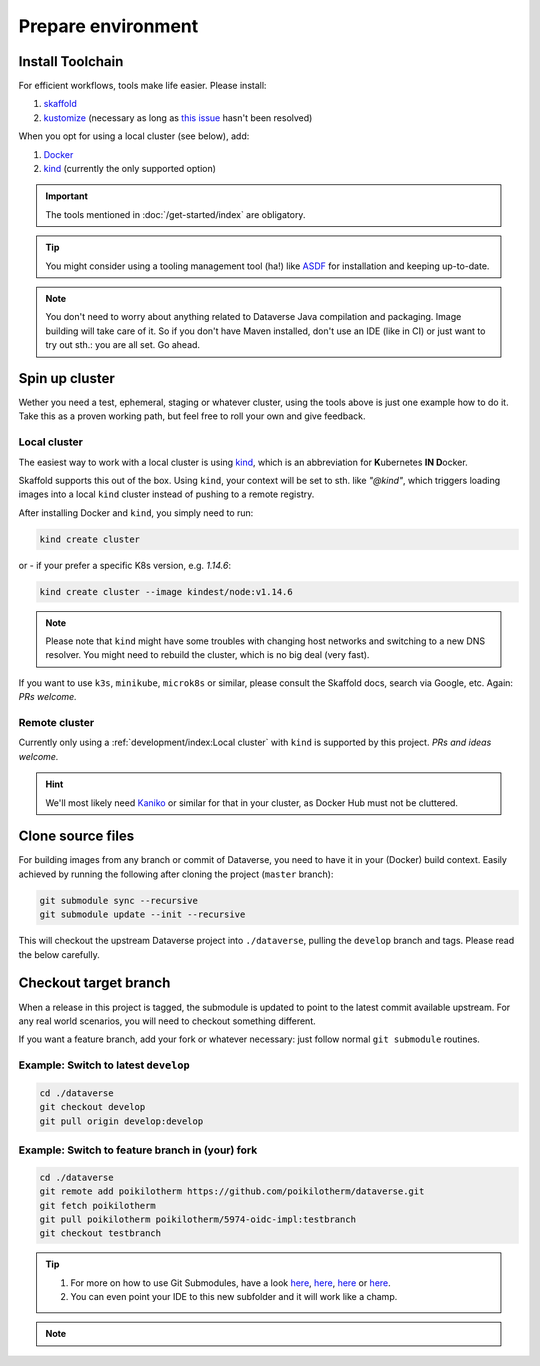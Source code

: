 ===================
Prepare environment
===================

Install Toolchain
-----------------

For efficient workflows, tools make life easier. Please install:

1. `skaffold <https://skaffold.dev/docs/getting-started/#installing-skaffold>`_
2. `kustomize <https://github.com/kubernetes-sigs/kustomize/blob/master/docs/INSTALL.md>`_
   (necessary as long as `this issue <https://github.com/GoogleContainerTools/skaffold/issues/1781>`_  hasn't been resolved)

When you opt for using a local cluster (see below), add:

1. `Docker <https://docs.docker.com/install>`_
2. `kind <https://kind.sigs.k8s.io/docs/user/quick-start>`_ (currently the only supported option)

.. important::

  The tools mentioned in :doc:`/get-started/index` are obligatory.

.. tip::

  You might consider using a tooling management tool (ha!) like `ASDF <https://asdf-vm.com>`_
  for installation and keeping up-to-date.

.. note::

  You don't need to worry about anything related to Dataverse Java compilation
  and packaging. Image building will take care of it. So if you don't have
  Maven installed, don't use an IDE (like in CI) or just want to try out sth.:
  you are all set. Go ahead.





Spin up cluster
---------------

Wether you need a test, ephemeral, staging or whatever cluster, using the tools
above is just one example how to do it. Take this as a proven working path, but
feel free to roll your own and give feedback.

Local cluster
^^^^^^^^^^^^^

The easiest way to work with a local cluster is using `kind <https://kind.sigs.k8s.io/docs/user/quick-start>`_,
which is an abbreviation for **K**\ ubernetes **IN D**\ ocker.

Skaffold supports this out of the box. Using ``kind``, your context will be set
to sth. like *"@kind"*, which triggers loading images into a local ``kind`` cluster
instead of pushing to a remote registry.

After installing Docker and ``kind``, you simply need to run:

.. code-block:: shell

  kind create cluster

or - if your prefer a specific K8s version, e.g. `1.14.6`:

.. code-block:: shell

  kind create cluster --image kindest/node:v1.14.6

.. note::

  Please note that ``kind`` might have some troubles with changing host networks and
  switching to a new DNS resolver. You might need to rebuild the cluster, which is
  no big deal (very fast).

If you want to use ``k3s``, ``minikube``, ``microk8s`` or similar, please consult the
Skaffold docs, search via Google, etc. Again: *PRs welcome.*

Remote cluster
^^^^^^^^^^^^^^

Currently only using a :ref:`development/index:Local cluster` with ``kind`` is supported by this project.
*PRs and ideas welcome.*

.. hint::

  We'll most likely need `Kaniko <https://github.com/GoogleContainerTools/kaniko>`_
  or similar for that in your cluster, as Docker Hub must not be cluttered.





Clone source files
------------------

For building images from any branch or commit of Dataverse, you need to have
it in your (Docker) build context. Easily achieved by running the following
after cloning the project (``master`` branch):

.. code-block:: shell

  git submodule sync --recursive
  git submodule update --init --recursive

This will checkout the upstream Dataverse project into ``./dataverse``, pulling
the ``develop`` branch and tags. Please read the below carefully.




Checkout target branch
----------------------

When a release in this project is tagged, the submodule is updated to point to
the latest commit available upstream. For any real world scenarios, you will
need to checkout something different.

If you want a feature branch, add your fork or whatever necessary: just follow normal
``git submodule`` routines.

Example: Switch to latest ``develop``
^^^^^^^^^^^^^^^^^^^^^^^^^^^^^^^^^^^^^

.. code-block:: shell

  cd ./dataverse
  git checkout develop
  git pull origin develop:develop

Example: Switch to feature branch in (your) fork
^^^^^^^^^^^^^^^^^^^^^^^^^^^^^^^^^^^^^^^^^^^^^^^^

.. code-block:: shell

  cd ./dataverse
  git remote add poikilotherm https://github.com/poikilotherm/dataverse.git
  git fetch poikilotherm
  git pull poikilotherm poikilotherm/5974-oidc-impl:testbranch
  git checkout testbranch

.. tip::

  1. For more on how to use Git Submodules, have a look
     `here <https://medium.com/@porteneuve/mastering-git-submodules-34c65e940407>`_,
     `here <https://chrisjean.com/git-submodules-adding-using-removing-and-updating>`_,
     `here <https://gist.github.com/gitaarik/8735255>`_ or
     `here <https://lmgtfy.com/?q=git+submodule>`_.
  2. You can even point your IDE to this new subfolder and it will work like a champ.

.. note::

  .. toggle-header::
    :header: You think this is weird and/or cumbersome? *Expand/hide*

    As long as K8s usage is not a first class citizen for IQSS, this project should
    not (or cannot) be included in Dataverse upstream.

    .. code-block:: diff

      + We don't have to deal with upstream merge process for PRs and can move independent and quicker.
      + We can use tools like Skaffold, Kustomization, etc only usable when living at the topmost level.
      - We have to deal with `git submodules` and somewhat bloated image builds.
      - We cannot use fancy Maven tools like JIB and others.
